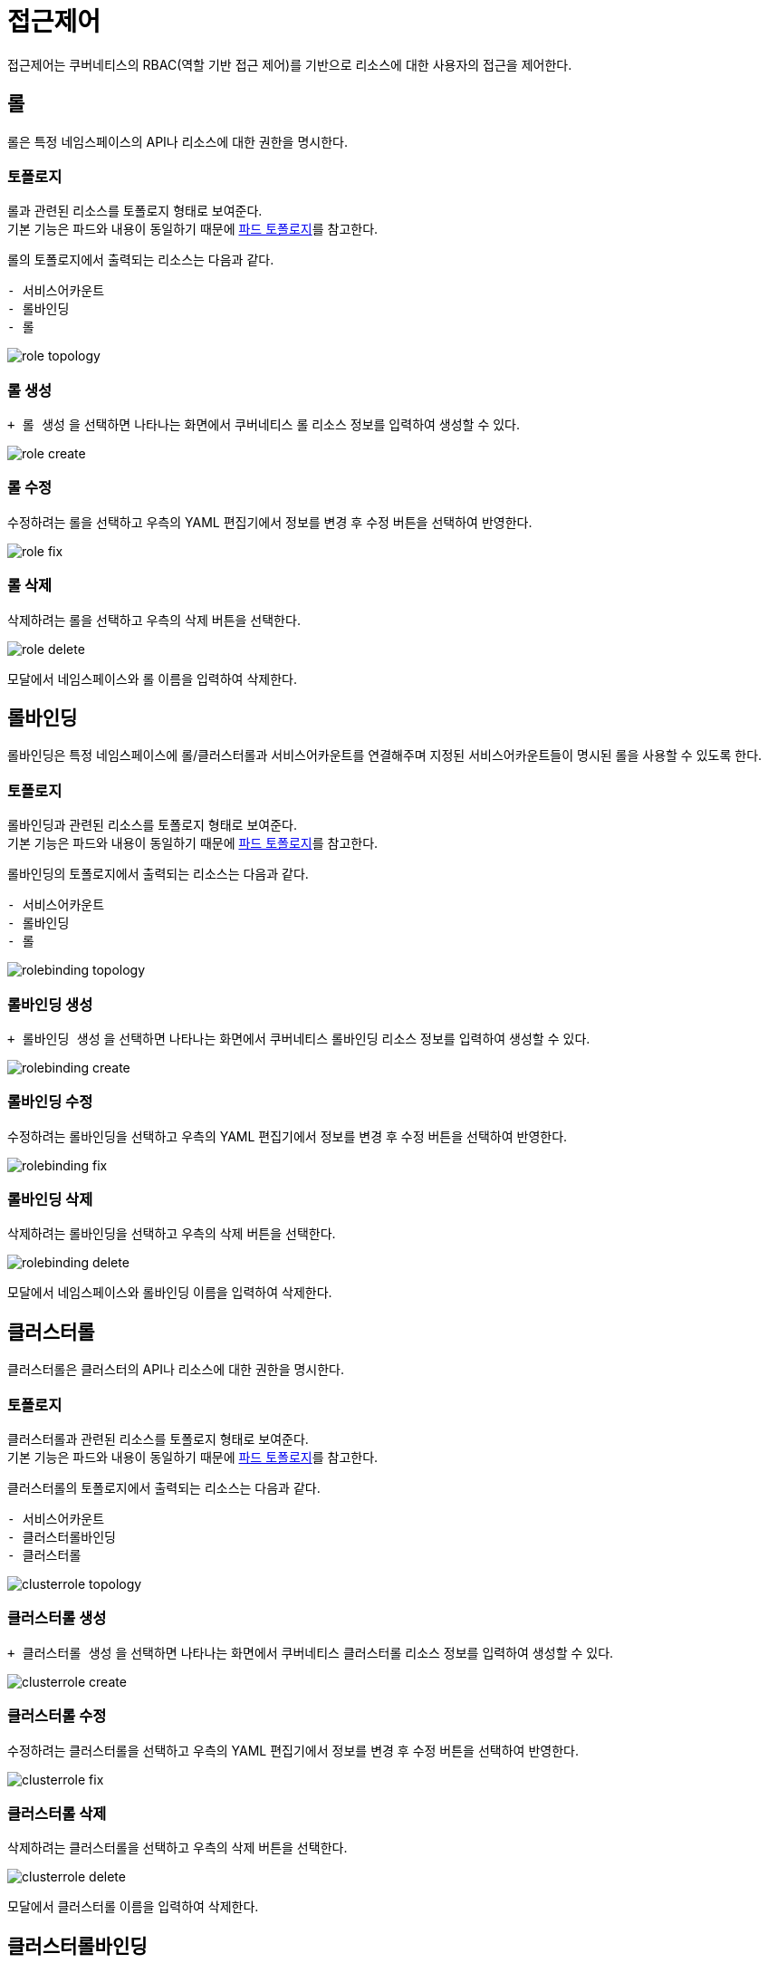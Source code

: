 [[cluster-accesscontrol]]
= 접근제어
ifndef::imagesdir[:imagesdir: ../../../images]

접근제어는 쿠버네티스의 RBAC(역할 기반 접근 제어)를 기반으로 리소스에 대한 사용자의 접근을 제어한다.

[[role]]
== 롤

롤은 특정 네임스페이스의 API나 리소스에 대한 권한을 명시한다.

=== 토폴로지

롤과 관련된 리소스를 토폴로지 형태로 보여준다. +
기본 기능은 파드와 내용이 동일하기 때문에 <<pod-topology,파드 토폴로지>>를 참고한다. +

롤의 토폴로지에서 출력되는 리소스는 다음과 같다. +

----
- 서비스어카운트
- 롤바인딩
- 롤
----

image::menu/cluster/accesscontrol/role/role-topology.png[]

<<<

=== 롤 생성

`+ 롤 생성` 을 선택하면 나타나는 화면에서 쿠버네티스 롤 리소스 정보를 입력하여 생성할 수 있다.

image::menu/cluster/accesscontrol/role/role-create.png[]

=== 롤 수정

수정하려는 롤을 선택하고 우측의 YAML 편집기에서 정보를 변경 후 `수정` 버튼을 선택하여 반영한다.

image::menu/cluster/accesscontrol/role/role-fix.png[]

<<<

=== 롤 삭제

삭제하려는 롤을 선택하고 우측의 `삭제` 버튼을 선택한다.

image::menu/cluster/accesscontrol/role/role-delete.png[]

모달에서 네임스페이스와 롤 이름을 입력하여 삭제한다.

<<<

== 롤바인딩

롤바인딩은 특정 네임스페이스에 롤/클러스터롤과 서비스어카운트를 연결해주며 지정된 서비스어카운트들이 명시된 롤을 사용할 수 있도록 한다.

=== 토폴로지

롤바인딩과 관련된 리소스를 토폴로지 형태로 보여준다. +
기본 기능은 파드와 내용이 동일하기 때문에 <<pod-topology,파드 토폴로지>>를 참고한다. +

롤바인딩의 토폴로지에서 출력되는 리소스는 다음과 같다. +

----
- 서비스어카운트
- 롤바인딩
- 롤
----

image::menu/cluster/accesscontrol/rolebinding/rolebinding-topology.png[]

<<<

=== 롤바인딩 생성

`+ 롤바인딩 생성` 을 선택하면 나타나는 화면에서 쿠버네티스 롤바인딩 리소스 정보를 입력하여 생성할 수 있다.

image::menu/cluster/accesscontrol/rolebinding/rolebinding-create.png[]

=== 롤바인딩 수정

수정하려는 롤바인딩을 선택하고 우측의 YAML 편집기에서 정보를 변경 후 `수정` 버튼을 선택하여 반영한다.

image::menu/cluster/accesscontrol/rolebinding/rolebinding-fix.png[]

<<<

=== 롤바인딩 삭제

삭제하려는 롤바인딩을 선택하고 우측의 `삭제` 버튼을 선택한다.

image::menu/cluster/accesscontrol/rolebinding/rolebinding-delete.png[]

모달에서 네임스페이스와 롤바인딩 이름을 입력하여 삭제한다.

<<<

[[clusterrole]]
== 클러스터롤

클러스터롤은 클러스터의 API나 리소스에 대한 권한을 명시한다.

=== 토폴로지

클러스터롤과 관련된 리소스를 토폴로지 형태로 보여준다. +
기본 기능은 파드와 내용이 동일하기 때문에 <<pod-topology,파드 토폴로지>>를 참고한다. +

클러스터롤의 토폴로지에서 출력되는 리소스는 다음과 같다. +

----
- 서비스어카운트
- 클러스터롤바인딩
- 클러스터롤
----

image::menu/cluster/accesscontrol/clusterrole/clusterrole-topology.png[]

<<<

=== 클러스터롤 생성

`+ 클러스터롤 생성` 을 선택하면 나타나는 화면에서 쿠버네티스 클러스터롤 리소스 정보를 입력하여 생성할 수 있다.

image::menu/cluster/accesscontrol/clusterrole/clusterrole-create.png[]

=== 클러스터롤 수정

수정하려는 클러스터롤을 선택하고 우측의 YAML 편집기에서 정보를 변경 후 `수정` 버튼을 선택하여 반영한다.

image::menu/cluster/accesscontrol/clusterrole/clusterrole-fix.png[]

<<<

=== 클러스터롤 삭제

삭제하려는 클러스터롤을 선택하고 우측의 `삭제` 버튼을 선택한다.

image::menu/cluster/accesscontrol/clusterrole/clusterrole-delete.png[]

모달에서 클러스터롤 이름을 입력하여 삭제한다.

<<<

== 클러스터롤바인딩

클러스터롤바인딩은 클러스터롤과 서비스어카운트를 연결해주며 지정된 서비스어카운트들이 명시된 클러스터롤을
사용할 수 있도록 한다.

=== 토폴로지

클러스터롤바인딩과 관련된 리소스를 토폴로지 형태로 보여준다. +
기본 기능은 파드와 내용이 동일하기 때문에 <<pod-topology,파드 토폴로지>>를 참고한다. +

클러스터롤바인딩의 토폴로지에서 출력되는 리소스는 다음과 같다. +

----
- 서비스어카운트
- 클러스터롤바인딩
- 클러스터롤
----

image::menu/cluster/accesscontrol/clusterrolebinding/clusterrolebinding-topology.png[]

<<<

=== 클러스터롤바인딩 생성

`+ 클러스터롤바인딩 생성` 을 선택하면 나타나는 화면에서 쿠버네티스 클러스터롤바인딩 리소스 정보를 입력하여 생성할 수 있다.

image::menu/cluster/accesscontrol/clusterrolebinding/clusterrolebinding-create.png[]

=== 클러스터롤바인딩 수정

수정하려는 클러스터롤바인딩을 선택하고 우측의 YAML 편집기에서 정보를 변경 후 `수정` 버튼을 선택하여 반영한다.

image::menu/cluster/accesscontrol/clusterrolebinding/clusterrolebinding-fix.png[]

<<<

=== 클러스터롤바인딩 삭제

삭제하려는 클러스터롤바인딩을 선택하고 우측의 `삭제` 버튼을 선택한다.

image::menu/cluster/accesscontrol/clusterrolebinding/clusterrolebinding-delete.png[]

모달에서 클러스터롤바인딩 이름을 입력하여 삭제한다.
    
<<<

[[serviceaccount]]
== 서비스어카운트

서비스어카운트는 쿠버네티스 API 접근 시 파드의 권한을 식별하기 위한 리소스이다.

=== 토폴로지

서비스어카운트과 관련된 리소스를 토폴로지 형태로 보여준다. +
기본 기능은 파드와 내용이 동일하기 때문에 <<pod-topology,파드 토폴로지>>를 참고한다. +

서비스어카운트의 토폴로지에서 출력되는 리소스는 다음과 같다. +

----
- 서비스어카운트
- 롤바인딩, 클러스터롤바인딩
- 롤, 클러스터롤
----

image::menu/cluster/accesscontrol/serviceaccount/serviceaccount-topology.png[]

<<<

=== 서비스어카운트 생성

`+ 서비스어카운트 생성` 을 선택하면 나타나는 화면에서 쿠버네티스 서비스어카운트 리소스 정보를 입력하여 생성할 수 있다.

image::menu/cluster/accesscontrol/serviceaccount/serviceaccount-create.png[]
    
=== 서비스어카운트 수정

수정하려는 서비스어카운트를 선택하고 우측의 YAML 편집기에서 정보를 변경 후 `수정` 버튼을 선택하여 반영한다.

image::menu/cluster/accesscontrol/serviceaccount/serviceaccount-fix.png[]

<<<

=== 서비스어카운트 삭제

삭제하려는 서비스어카운트를 선택하고 우측의 `삭제` 버튼을 선택한다.

image::menu/cluster/accesscontrol/serviceaccount/serviceaccount-delete.png[]

모달에서 네임스페이스와 서비스어카운트 이름을 입력하여 삭제한다.
